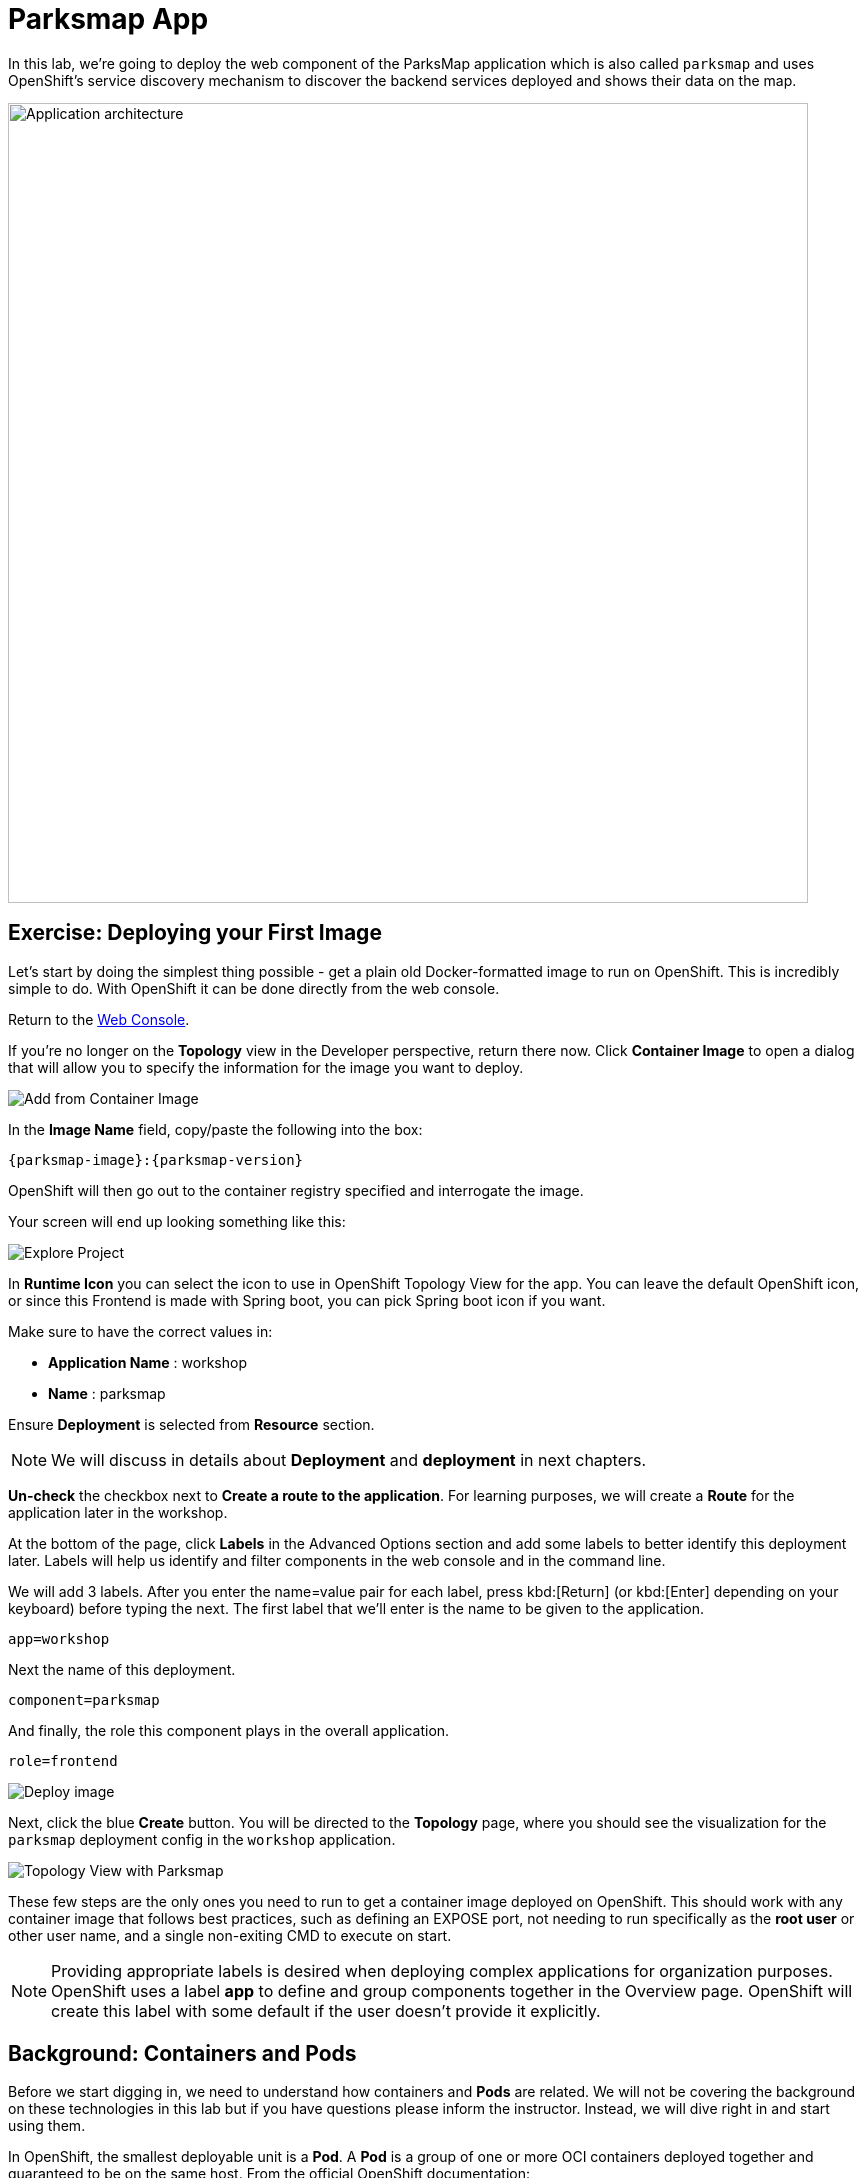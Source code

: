 = Parksmap App
:navtitle: Parksmap App

In this lab, we're going to deploy the web component of the ParksMap application which is also called `parksmap` and uses OpenShift's service discovery mechanism to discover the backend services deployed and shows their data on the map.

image::roadshow-app-architecture-parksmap-1.png[Application architecture,800,align="center"]

[#deploy_your_first_image]
== Exercise: Deploying your First Image

Let's start by doing the simplest thing possible - get a plain old
Docker-formatted image to run on OpenShift. This is incredibly simple to do.
With OpenShift it can be done directly from the web console.

Return to the https://console-openshift-console.%CLUSTER_SUBDOMAIN%/k8s/cluster/projects[Web Console, role='params-link', window='_blank'].

If you're no longer on the *Topology* view in the Developer perspective, return there now. Click *Container Image* to open a dialog that will allow you to specify the information for the image you want to deploy.

image::parksmap-devconsole-container-image.png[Add from Container Image]

In the *Image Name* field, copy/paste the following into the box:


[source,role=copypaste,subs="+macros,+attributes"]
----
{parksmap-image}:{parksmap-version}
----

OpenShift will then go out to the container registry specified and interrogate the image.

Your screen will end up looking something like this:

image::parksmap-image.png[Explore Project]

In *Runtime Icon* you can select the icon to use in OpenShift Topology View for the app. You can leave the default OpenShift icon, or since this Frontend is made with Spring boot, you can pick Spring boot icon if you want.

Make sure to have the correct values in:

* *Application Name* : workshop
* *Name* : parksmap

Ensure *Deployment* is selected from *Resource* section.

NOTE: We will discuss in details about *Deployment* and *deployment* in next chapters.

*Un-check* the checkbox next to *Create a route to the application*. For learning purposes, we will create a *Route* for the application later in the workshop.

At the bottom of the page, click *Labels* in the Advanced Options section and add some labels to better identify this deployment later. Labels will help us identify and filter components in the web console and in the command line.

We will add 3 labels. After you enter the name=value pair for each label, press kbd:[Return] (or kbd:[Enter] depending on your keyboard) before typing the next. The first label that we'll enter  is the name to be given to the application.

[source,role=copypaste]
----
app=workshop
----

Next the name of this deployment.

[source,role=copypaste]
----
component=parksmap
----

And finally, the role this component plays in the overall application.

[source,role=copypaste]
----
role=frontend
----


image::parksmap-image-options.png[Deploy image]

Next, click the blue *Create* button. You will be directed to the *Topology* page, where you should see the visualization for the `parksmap` deployment config in the `workshop` application.

image::parksmap-dc-topology.png[Topology View with Parksmap]

These few steps are the only ones you need to run to get a
container image deployed on OpenShift. This should work with any
container image that follows best practices, such as defining an EXPOSE
port, not needing to run specifically as the *root user* or other user name, and a single non-exiting CMD to execute on start.

NOTE: Providing appropriate labels is desired when deploying complex applications for organization purposes. OpenShift uses a label *app* to define and group components together in the Overview page. OpenShift will create this label with some default if the user doesn't provide it explicitly.

[#containers_and_pods]
== Background: Containers and Pods

Before we start digging in, we need to understand how containers and *Pods* are
related. We will not be covering the background on these technologies in this lab but if you have questions please inform the instructor. Instead, we will dive right in and start using them.

In OpenShift, the smallest deployable unit is a *Pod*. A *Pod* is a group of one or more OCI containers deployed together and guaranteed to be on the same host.
From the official OpenShift documentation:

[quote]
__
Each *Pod* has its own IP address, therefore owning its entire port space, and
containers within pods can share storage. *Pods* can be "tagged" with one or
more labels, which are then used to select and manage groups of *pods* in a
single operation.
__

*Pods* can contain multiple OCI containers. The general idea is for a *Pod* to
contain a "main process" and any auxiliary services you want to run along with that process. Examples of containers you might put in a *Pod* are, an Apache HTTPD
server, a log analyzer, and a file service to help manage uploaded files.

[#examining_the_pod]
== Exercise: Examining the Pod

If you click on the `parksmap` entry in the Topology view, you will see some information about that deployment config. The *Resources* tab may be displayed by default. If so, click on the *Details* tab. On that panel, you will see that there is a single *Pod* that was created by your actions.

image::parksmap-overview.png[Pod overview]

NOTE: You'll notice in this view an info box suggesting to add Health checks for our app. We will discuss it in details later, so for the moment you can just close this info box by clicking on the top-right X icon.

You can also get a list of all the *Pods* created within your *Project*, by navigating to *Workloads -> Pods* in the *Administrator perspective* of the web console.

image::parksmap-podlist.png[Pod list]

This *Pod* contains a single container, which
happens to be the `parksmap` application - a simple Spring Boot/Java application.

You can also examine *Pods* from the command line:

[.console-input]
[source,bash,subs="+attributes,macros+"]
----
oc get pods
----

You should see output that looks similar to:

[.console-output]
[source,bash]
----
NAME                READY   STATUS      RESTARTS   AGE
parksmap-65c4f8b676-k5gkk    1/1     Running     0          20s
----

The above output lists all of the *Pods* in the current *Project*, including the
*Pod* name, state, restarts, and uptime.

Once you have a *Pod*'s name, you can
get more information about the *Pod* using the `oc get` command.  To make the
output readable, I suggest changing the output type to *YAML* using the
following syntax:

NOTE: Make sure you use the correct *Pod* name from your output.

[.console-input]
[source,bash,subs="+attributes,macros+"]
----
oc get pod parksmap-1-gxbgq -o yaml
----

You should see something like the following output (which has been truncated due
to space considerations of this workshop manual):

[source,text]
----
apiVersion: v1
kind: Pod
metadata:
  annotations:
    k8s.v1.cni.cncf.io/network-status: |-
      [{
          "name": "",
          "interface": "eth0",
          "ips": [
              "10.131.0.93"
          ],
          "default": true,
          "dns": {}
      }]
    k8s.v1.cni.cncf.io/networks-status: |-
      [{
          "name": "",
          "interface": "eth0",
          "ips": [
              "10.131.0.93"
          ],
          "default": true,
          "dns": {}
      }]
    openshift.io/generated-by: OpenShiftWebConsole
    openshift.io/scc: restricted
  creationTimestamp: "2021-01-05T17:00:32Z"
  generateName: parksmap-65c4f8b676-
  labels:
    app: parksmap
    component: parksmap
    deployment: parksmap
    pod-template-hash: 65c4f8b676
    role: frontend
...............
----

The web interface also shows a lot of the same information on the *Pod* details
page. If you click on the name of the *Pod*, you will
find the details page. You can also get there by clicking on the `parksmap` deployment config on the *Topology* page, selecting *Resources*, and then clicking the *Pod* name.

image::parksmap-dc-resources.png[Parksmap Resources]

image::parksmap-pod.png[Pod list]

Getting the `parksmap` image running may take a little while to complete. Each
OpenShift node that is asked to run the image has to pull (download) it, if the
node does not already have it cached locally. You can check on the status of the
image download and deployment in the *Pod* details page, or from the command
line with the `oc get pods` command that you used before.

[#customizing_image_lifecycle_behavior]
== Background: Customizing the Image Lifecycle Behavior

Whenever OpenShift asks the node's CRI (Container Runtime Interface) runtime (Docker daemon or CRI-O) to run an image, the runtime will check to make sure it has the right "version" of the image to run.
If it doesn't, it will pull it from the specified registry.

There are a number of ways to customize this behavior. They are documented in
{openshift-docs-url}/applications/application_life_cycle_management/creating-applications-using-cli.html#applications-create-using-cli-image_creating-applications-using-cli[specifying an image]
as well as
{openshift-docs-url}/openshift_images/managing_images/image-pull-policy.html[image pull policy].

[#services]
== Background: Services

*Services* provide a convenient abstraction layer inside OpenShift to find a
group of similar *Pods*. They also act as an internal proxy/load balancer between
those *Pods* and anything else that needs to access them from inside the
OpenShift environment. For example, if you needed more `parksmap` instances to
handle the load, you could spin up more *Pods*. OpenShift automatically maps
them as endpoints to the *Service*, and the incoming requests would not notice
anything different except that the *Service* was now doing a better job handling
the requests.

When you asked OpenShift to run the image, it automatically created a *Service*
for you. Remember that services are an internal construct. They are not
available to the "outside world", or anything that is outside the OpenShift
environment. That's okay, as you will learn later.

The way that a *Service* maps to a set of *Pods* is via a system of *Labels* and
*Selectors*. *Services* are assigned a fixed IP address and many ports and
protocols can be mapped.

There is a lot more information about
{openshift-docs-url}/architecture/understanding-development.html#understanding-kubernetes-pods[Services],
including the YAML format to make one by hand, in the official documentation.

Now that we understand the basics of what a *Service* is, let's take a look at
the *Service* that was created for the image that we just deployed. In order to
view the *Services* defined in your *Project*, enter in the following command:

[.console-input]
[source,bash,subs="+attributes,macros+"]
----
oc get services
----

You should see output similar to the following:

[.console-output]
[source,bash]
----
NAME       TYPE        CLUSTER-IP      EXTERNAL-IP   PORT(S)    AGE
parksmap   ClusterIP   172.30.22.209  <none>        8080/TCP   3h
----

In the above output, we can see that we have a *Service* named `parksmap` with an
IP/Port combination of 172.30.22.209/8080TCP. Your IP address may be different, as
each *Service* receives a unique IP address upon creation. *Service* IPs are
fixed and never change for the life of the *Service*.

In the Developer perspective from the *Topology* view, service information is available by clicking the `parksmap` deployment config, then *Resources*, and then you should see the `parksmap` entry in the *Services* section.

image::parksmap-serviceslist.png[Services list]

You can also get more detailed information about a *Service* by using the
following command to display the data in YAML:

[.console-input]
[source,bash,subs="+attributes,macros+"]
----
oc get service parksmap -o yaml
----

You should see output similar to the following:

[.console-output]
[source,text]
----
apiVersion: v1
kind: Service
metadata:
  annotations:
    openshift.io/generated-by: OpenShiftWebConsole
  creationTimestamp: "2020-09-30T14:10:12Z"
  labels:
    app: workshop
    app.kubernetes.io/component: parksmap
    app.kubernetes.io/instance: parksmap
    app.kubernetes.io/part-of: workshop
    component: parksmap
    role: frontend
  name: parksmap
  namespace: workshop
  resourceVersion: "1062269"
  selfLink: /api/v1/namespaces/workshop/services/parksmap
  uid: e1ff69c8-cb2f-11e9-82a1-0267eec7e1a0
spec:
  clusterIP: 172.30.22.209
  ports:
  - name: 8080-tcp
    port: 8080
    protocol: TCP
    targetPort: 8080
  selector:
    app: parksmap
    deployment: parksmap
  sessionAffinity: None
  type: ClusterIP
status:
  loadBalancer: {}
----

Take note of the `selector` stanza. Remember it.

Alternatively, you can use the web console to view information about the *Service* by clicking on it from the previous screen.

image::parksmap-service.png[Service]

It is also of interest to view the YAML of the *Pod* to understand how OpenShift
wires components together. For example, run the following command to get the
name of your `parksmap` *Pod*:

[.console-input]
[source,bash,subs="+attributes,macros+"]
----
oc get pods
----

You should see output similar to the following:

[.console-output]
[source,bash]
----
NAME                        READY   STATUS    RESTARTS   AGE
parksmap-65c4f8b676-k5gkk   1/1     Running   0          5m12s
----

Now you can view the detailed data for your *Pod* with the following command:

[.console-input]
[source,bash,subs="+attributes,macros+"]
----
oc get pod parksmap-1-gxbgq -o yaml
----

Under the `metadata` section you should see the following:

[.console-output]
[source,bash]
----
  labels:
    app: parksmap
    deployment: parksmap
----

* The *Service* has `selector` stanza that refers to `deployment=parksmap`.
* The *Pod* has multiple *Labels*:
** `app=parksmap`
** `deployment=parksmap`

*Labels* are just key/value pairs. Any *Pod* in this *Project* that has a *Label* that
matches the *Selector* will be associated with the *Service*. To see this in
action, issue the following command:

[.console-input]
[source,bash,subs="+attributes,macros+"]
----
oc describe service parksmap
----

You should see something like the following output:

[.console-output]
[source,text]
----
Name:              parksmap
Namespace:         workshop
Labels:            app=workshop
                   app.kubernetes.io/component=parksmap
                   app.kubernetes.io/instance=parksmap
                   app.kubernetes.io/part-of=workshop
                   component=parksmap
                   role=frontend
Annotations:       openshift.io/generated-by: OpenShiftWebConsole
Selector:          app=parksmap,deployment=parksmap
Type:              ClusterIP
IP:                172.30.22.209
Port:              8080-tcp  8080/TCP
TargetPort:        8080/TCP
Endpoints:         10.128.2.90:8080
Session Affinity:  None
Events:            <none>
----

You may be wondering why only one endpoint is listed. That is because there is
only one *Pod* currently running.  In the next lab, we will learn how to scale
an application, at which point you will be able to see multiple endpoints
associated with the *Service*.
